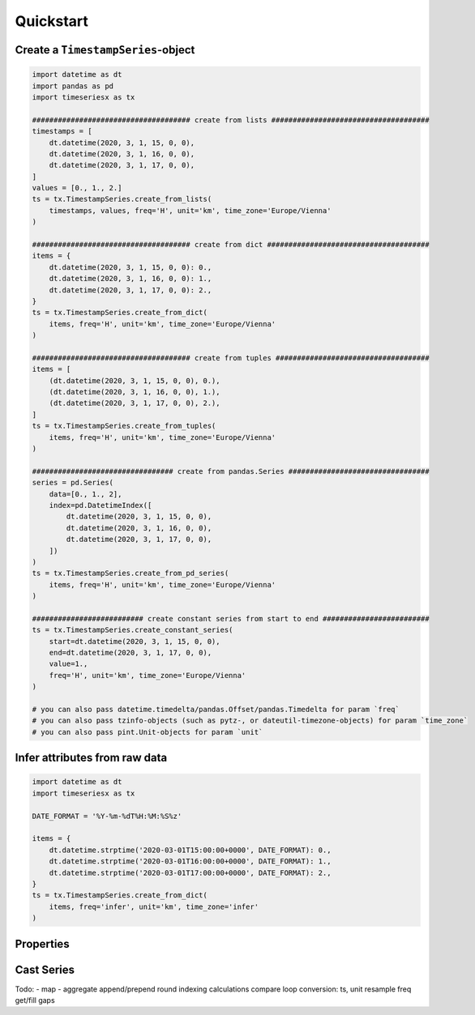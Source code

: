 Quickstart
----------

Create a ``TimestampSeries``-object
^^^^^^^^^^^^^^^^^^^^^^^^^^^^^^^^^^^

.. code-block:: python

    import datetime as dt
    import pandas as pd
    import timeseriesx as tx

    ##################################### create from lists #####################################
    timestamps = [
        dt.datetime(2020, 3, 1, 15, 0, 0),
        dt.datetime(2020, 3, 1, 16, 0, 0),
        dt.datetime(2020, 3, 1, 17, 0, 0),
    ]
    values = [0., 1., 2.]
    ts = tx.TimestampSeries.create_from_lists(
        timestamps, values, freq='H', unit='km', time_zone='Europe/Vienna'
    )

    ##################################### create from dict ######################################
    items = {
        dt.datetime(2020, 3, 1, 15, 0, 0): 0.,
        dt.datetime(2020, 3, 1, 16, 0, 0): 1.,
        dt.datetime(2020, 3, 1, 17, 0, 0): 2.,
    }
    ts = tx.TimestampSeries.create_from_dict(
        items, freq='H', unit='km', time_zone='Europe/Vienna'
    )

    ##################################### create from tuples ####################################
    items = [
        (dt.datetime(2020, 3, 1, 15, 0, 0), 0.),
        (dt.datetime(2020, 3, 1, 16, 0, 0), 1.),
        (dt.datetime(2020, 3, 1, 17, 0, 0), 2.),
    ]
    ts = tx.TimestampSeries.create_from_tuples(
        items, freq='H', unit='km', time_zone='Europe/Vienna'
    )

    ################################# create from pandas.Series #################################
    series = pd.Series(
        data=[0., 1., 2],
        index=pd.DatetimeIndex([
            dt.datetime(2020, 3, 1, 15, 0, 0),
            dt.datetime(2020, 3, 1, 16, 0, 0),
            dt.datetime(2020, 3, 1, 17, 0, 0),
        ])
    )
    ts = tx.TimestampSeries.create_from_pd_series(
        items, freq='H', unit='km', time_zone='Europe/Vienna'
    )

    ########################## create constant series from start to end #########################
    ts = tx.TimestampSeries.create_constant_series(
        start=dt.datetime(2020, 3, 1, 15, 0, 0),
        end=dt.datetime(2020, 3, 1, 17, 0, 0),
        value=1.,
        freq='H', unit='km', time_zone='Europe/Vienna'
    )

    # you can also pass datetime.timedelta/pandas.Offset/pandas.Timedelta for param `freq`
    # you can also pass tzinfo-objects (such as pytz-, or dateutil-timezone-objects) for param `time_zone`
    # you can also pass pint.Unit-objects for param `unit`


Infer attributes from raw data
^^^^^^^^^^^^^^^^^^^^^^^^^^^^^^

.. code-block:: python

    import datetime as dt
    import timeseriesx as tx

    DATE_FORMAT = '%Y-%m-%dT%H:%M:%S%z'

    items = {
        dt.datetime.strptime('2020-03-01T15:00:00+0000', DATE_FORMAT): 0.,
        dt.datetime.strptime('2020-03-01T16:00:00+0000', DATE_FORMAT): 1.,
        dt.datetime.strptime('2020-03-01T17:00:00+0000', DATE_FORMAT): 2.,
    }
    ts = tx.TimestampSeries.create_from_dict(
        items, freq='infer', unit='km', time_zone='infer'
    )


.. prompt::
    :language: python
    :prompts: >>>
    :modifiers: auto

    >>> ts.freq
    <Hour>


.. prompt::
    :language: python
    :prompts: >>>
    :modifiers: auto

    >>> ts.time_zone
    <UTC>


Properties
^^^^^^^^^^


.. prompt::
    :language: python
    :prompts: >>>
    :modifiers: auto

    >>> ts.empty
    False


.. prompt::
    :language: python
    :prompts: >>>
    :modifiers: auto

    >>> ts.timestamps
    [datetime.datetime(2020, 3, 1, 15, 0, tzinfo=<DstTzInfo 'Europe/Vienna' CET+1:00:00 STD>), datetime.datetime(2020, 3, 1, 16, 0, tzinfo=<DstTzInfo 'Europe/Vienna' CET+1:00:00 STD>), datetime.datetime(2020, 3, 1, 17, 0, tzinfo=<DstTzInfo 'Europe/Vienna' CET+1:00:00 STD>)]


.. prompt::
    :language: python
    :prompts: >>>
    :modifiers: auto

    >>> ts.values
    [0.0, 1.0, 2.0]


.. prompt::
    :language: python
    :prompts: >>>
    :modifiers: auto

    >>> ts.unit
    <Unit('kilometer')>

.. prompt::
    :language: python
    :prompts: >>>
    :modifiers: auto

    >>> ts.time_zone
    <DstTzInfo 'Europe/Vienna' CET+1:00:00 STD>


.. prompt::
    :language: python
    :prompts: >>>
    :modifiers: auto

    >>> ts.freq
    <Hour>


.. prompt::
    :language: python
    :prompts: >>>
    :modifiers: auto

    >>> ts.start
    datetime.datetime(2020, 3, 1, 15, 0, tzinfo=<DstTzInfo 'Europe/Vienna' CET+1:00:00 STD>)


.. prompt::
    :language: python
    :prompts: >>>
    :modifiers: auto

    >>> ts.end
    datetime.datetime(2020, 3, 1, 17, 0, tzinfo=<DstTzInfo 'Europe/Vienna' CET+1:00:00 STD>)


.. prompt::
    :language: python
    :prompts: >>>
    :modifiers: auto

    >>> ts.first
    (datetime.datetime(2020, 3, 1, 15, 0, tzinfo=<DstTzInfo 'Europe/Vienna' CET+1:00:00 STD>), 0.0)


.. prompt::
    :language: python
    :prompts: >>>
    :modifiers: auto

    >>> ts.last
    (datetime.datetime(2020, 3, 1, 17, 0, tzinfo=<DstTzInfo 'Europe/Vienna' CET+1:00:00 STD>), 2.0)


.. prompt::
    :language: python
    :prompts: >>>
    :modifiers: auto

    >>> ts.time_range
    (datetime.datetime(2020, 3, 1, 15, 0, tzinfo=<DstTzInfo 'Europe/Vienna' CET+1:00:00 STD>),
     datetime.datetime(2020, 3, 1, 17, 0, tzinfo=<DstTzInfo 'Europe/Vienna' CET+1:00:00 STD>))


Cast Series
^^^^^^^^^^^

.. prompt::
    :language: python
    :prompts: >>>
    :modifiers: auto

    >>> ts.as_dict()
    {datetime.datetime(2020, 3, 1, 15, 0, tzinfo=<DstTzInfo 'Europe/Vienna' CET+1:00:00 STD>): 0.0,
     datetime.datetime(2020, 3, 1, 16, 0, tzinfo=<DstTzInfo 'Europe/Vienna' CET+1:00:00 STD>): 1.0,
     datetime.datetime(2020, 3, 1, 17, 0, tzinfo=<DstTzInfo 'Europe/Vienna' CET+1:00:00 STD>): 2.0}


.. prompt::
    :language: python
    :prompts: >>>
    :modifiers: auto

    >>> ts.as_tuples()
    [(datetime.datetime(2020, 3, 1, 15, 0, tzinfo=<DstTzInfo 'Europe/Vienna' CET+1:00:00 STD>),
      0.0),
     (datetime.datetime(2020, 3, 1, 16, 0, tzinfo=<DstTzInfo 'Europe/Vienna' CET+1:00:00 STD>),
      1.0),
     (datetime.datetime(2020, 3, 1, 17, 0, tzinfo=<DstTzInfo 'Europe/Vienna' CET+1:00:00 STD>),
      2.0)]


.. prompt::
    :language: python
    :prompts: >>>
    :modifiers: auto

    >>> ts.as_pd_series()
    2020-03-01 15:00:00+01:00    0.0
    2020-03-01 16:00:00+01:00    1.0
    2020-03-01 17:00:00+01:00    2.0
    dtype: float64




Todo:
- map
- aggregate
append/prepend
round
indexing
calculations
compare
loop
conversion: ts, unit
resample freq
get/fill gaps
